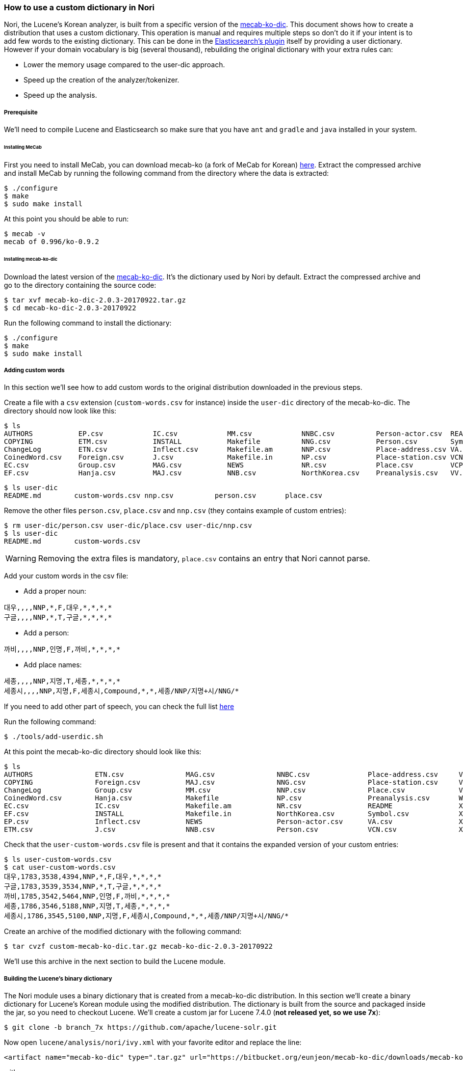 === How to use a custom dictionary in Nori

Nori, the Lucene's Korean analyzer, is built from a specific version of the
https://bitbucket.org/eunjeon/mecab-ko-dic[mecab-ko-dic].
This document shows how to create a distribution that uses a custom dictionary.
This operation is manual and requires multiple steps so don't do it if your intent
is to add few words to the existing dictionary. This can be done in the
https://www.elastic.co/guide/en/elasticsearch/plugins/6.x/analysis-nori-tokenizer.html[Elasticsearch's plugin] itself
by providing a user dictionary. However if your domain vocabulary is big (several thousand),
rebuilding the original dictionary with your extra rules can:

* Lower the memory usage compared to the user-dic approach.
* Speed up the creation of the analyzer/tokenizer.
* Speed up the analysis.

===== Prerequisite

We'll need to compile Lucene and Elasticsearch so make sure that you have `ant` and
`gradle` and `java` installed in your system.

====== Installing MeCab

First you need to install MeCab, you can download mecab-ko (a fork of MeCab for Korean)
https://bitbucket.org/eunjeon/mecab-ko/downloads/mecab-0.996-ko-0.9.2.tar.gz[here].
Extract the compressed archive and install MeCab by running the following
command from the directory where the data is extracted:

[source,sh]
----
$ ./configure
$ make
$ sudo make install
----

At this point you should be able to run:

[source,sh]
----
$ mecab -v
mecab of 0.996/ko-0.9.2
----

====== Installing mecab-ko-dic

Download the latest version of the
https://bitbucket.org/eunjeon/mecab-ko-dic/downloads/mecab-ko-dic-2.0.3-20170922.tar.gz[mecab-ko-dic].
It's the dictionary used by Nori by default.
Extract the compressed archive and go to the directory containing the source code:

[source,sh]
----
$ tar xvf mecab-ko-dic-2.0.3-20170922.tar.gz
$ cd mecab-ko-dic-2.0.3-20170922
----

Run the following command to install the dictionary:

[source,sh]
----
$ ./configure
$ make
$ sudo make install
----

===== Adding custom words

In this section we'll see how to add custom words to the original distribution
downloaded in the previous steps.

Create a file with a `csv` extension (`custom-words.csv` for instance) inside
the `user-dic` directory of the mecab-ko-dic. The directory should now look
like this:

[source,sh]
----
$ ls
AUTHORS           EP.csv            IC.csv            MM.csv            NNBC.csv          Person-actor.csv  README            VX.csv            XSV.csv           config.log        install-sh        model.def         unk.def
COPYING           ETM.csv           INSTALL           Makefile          NNG.csv           Person.csv        Symbol.csv        Wikipedia.csv     aclocal.m4        config.status     left-id.def       pos-id.def        unk.dic
ChangeLog         ETN.csv           Inflect.csv       Makefile.am       NNP.csv           Place-address.csv VA.csv            XPN.csv           autogen.sh        configure         matrix.bin        rewrite.def       user-dic
CoinedWord.csv    Foreign.csv       J.csv             Makefile.in       NP.csv            Place-station.csv VCN.csv           XR.csv            char.bin          configure.ac      matrix.def        right-id.def
EC.csv            Group.csv         MAG.csv           NEWS              NR.csv            Place.csv         VCP.csv           XSA.csv           char.def          dicrc             missing           sys.dic
EF.csv            Hanja.csv         MAJ.csv           NNB.csv           NorthKorea.csv    Preanalysis.csv   VV.csv            XSN.csv           clean             feature.def       model.bin         tools
----

[source,sh]
----
$ ls user-dic
README.md        custom-words.csv nnp.csv          person.csv       place.csv
----

Remove the other files `person.csv`, `place.csv` and `nnp.csv` (they contains example
of custom entries):

[source,sh]
----
$ rm user-dic/person.csv user-dic/place.csv user-dic/nnp.csv
$ ls user-dic
README.md        custom-words.csv
----

WARNING: Removing the extra files is mandatory, `place.csv` contains an entry
that Nori cannot parse.

Add your custom words in the csv file:

* Add a proper noun:

[source,sh]
----
대우,,,,NNP,*,F,대우,*,*,*,*
구글,,,,NNP,*,T,구글,*,*,*,*
----

* Add a person:

[source,sh]
----
까비,,,,NNP,인명,F,까비,*,*,*,*
----

* Add place names:

[source,sh]
----
세종,,,,NNP,지명,T,세종,*,*,*,*
세종시,,,,NNP,지명,F,세종시,Compound,*,*,세종/NNP/지명+시/NNG/*
----

If you need to add other part of speech, you can check the full list
https://docs.google.com/spreadsheet/ccc?key=0ApcJghR6UMXxdEdURGY2YzIwb3dSZ290RFpSaUkzZ0E&usp=sharing#gid=4[here]

Run the following command:

[source,sh]
----
$ ./tools/add-userdic.sh
----

At this point the mecab-ko-dic directory should look like this:

[source,sh]
----
$ ls
AUTHORS               ETN.csv               MAG.csv               NNBC.csv              Place-address.csv     VCP.csv               XSV.csv               configure             missing               unk.def
COPYING               Foreign.csv           MAJ.csv               NNG.csv               Place-station.csv     VV.csv                aclocal.m4            configure.ac          model.bin             unk.dic
ChangeLog             Group.csv             MM.csv                NNP.csv               Place.csv             VX.csv                autogen.sh            dicrc                 model.def             user-custom-words.csv
CoinedWord.csv        Hanja.csv             Makefile              NP.csv                Preanalysis.csv       Wikipedia.csv         char.bin              feature.def           pos-id.def            user-dic
EC.csv                IC.csv                Makefile.am           NR.csv                README                XPN.csv               char.def              install-sh            rewrite.def
EF.csv                INSTALL               Makefile.in           NorthKorea.csv        Symbol.csv            XR.csv                clean                 left-id.def           right-id.def
EP.csv                Inflect.csv           NEWS                  Person-actor.csv      VA.csv                XSA.csv               config.log            matrix.bin            sys.dic
ETM.csv               J.csv                 NNB.csv               Person.csv            VCN.csv               XSN.csv               config.status         matrix.def            tools
----

Check that the `user-custom-words.csv` file is present and that it contains
the expanded version of your custom entries:

[source,sh]
----
$ ls user-custom-words.csv
$ cat user-custom-words.csv
대우,1783,3538,4394,NNP,*,F,대우,*,*,*,*
구글,1783,3539,3534,NNP,*,T,구글,*,*,*,*
까비,1785,3542,5464,NNP,인명,F,까비,*,*,*,*
세종,1786,3546,5188,NNP,지명,T,세종,*,*,*,*
세종시,1786,3545,5100,NNP,지명,F,세종시,Compound,*,*,세종/NNP/지명+시/NNG/*
----

Create an archive of the modified dictionary with the following command:

[source,sh]
----
$ tar cvzf custom-mecab-ko-dic.tar.gz mecab-ko-dic-2.0.3-20170922
----

We'll use this archive in the next section to build the Lucene module.

===== Building the Lucene's binary dictionary

The Nori module uses a binary dictionary that is created from a mecab-ko-dic
distribution. In this section we'll create a binary dictionary for Lucene's Korean module
using the modified distribution.
The dictionary is built from the source and packaged inside the jar,
so you need to checkout Lucene. We'll create a custom jar for Lucene 7.4.0
(*not released yet, so we use 7x*):

[source,sh]
----
$ git clone -b branch_7x https://github.com/apache/lucene-solr.git
----

Now open `lucene/analysis/nori/ivy.xml` with your favorite editor and replace the line:

[source,xml]
----
<artifact name="mecab-ko-dic" type=".tar.gz" url="https://bitbucket.org/eunjeon/mecab-ko-dic/downloads/mecab-ko-dic-2.0.3-20170922.tar.gz" />
----

with:

[source,xml]
----
<artifact name="mecab-ko-dic" type=".tar.gz" url="file:///change/me/custom-mecab-ko-dic.tar.gz " />
----

This replaces the original dictionary with the dictionary we modified on the previous steps.
Go to `lucene/analysis/nori`and run:

[source,sh]
----
$ ant regenerate
----

This will create a new binary dictionary from our new dictionary in
`src/resources/org/apache/lucene/analysis/ko/dict/`.
Verify that the binary dictionary is present and is different than the
original one:

[source,sh]
----
$ git status .
Changes not staged for commit:
  (use "git add <file>..." to update what will be committed)
  (use "git checkout -- <file>..." to discard changes in working directory)

	modified:   ivy.xml
	modified:   src/resources/org/apache/lucene/analysis/ko/dict/TokenInfoDictionary$buffer.dat
	modified:   src/resources/org/apache/lucene/analysis/ko/dict/TokenInfoDictionary$fst.dat
	modified:   src/resources/org/apache/lucene/analysis/ko/dict/TokenInfoDictionary$targetMap.dat
	modified:   src/tools/java/org/apache/lucene/analysis/ko/util/TokenInfoDictionaryBuilder.java

no changes added to commit (use "git add" and/or "git commit -a")
----

We can now create a jar to distribute the module with our
custom dictionary:

[source,sh]
----
$ ant jar
----

The jar for the custom module can be found in `lucene/build/analysis/nori/lucene-analyzers-nori-7.4.0-SNAPSHOT.jar` from the
root of the lucene checkout. Copy this file, we'll need it in the next steps.


===== Building a custom plugin for Elasticsearch

In this section we are going to build a custom version of the Elasticsearch's
plugin for Nori that uses the Lucene's module jar produced in the previous step.
We'll need to access the source of Elasticsearch so the first operation is to
checkout the code of Elasticsearch 6.4.0 (*not released yet, so we use 6x*):

[source,sh]
----
$ git clone -b 6.x https://github.com/elastic/elasticsearch
----

Now go to `elasticsearch/plugins/analysis-nori` and open the file `build.gradle` with
your favorite editor. Change the following line:

[source,sh]
----
compile "org.apache.lucene:lucene-analyzers-nori:${versions.lucene}"
----

with:

[source,sh]
----
compile files('/change/me/lucene-analyzers-nori-7.4.0-SNAPSHOT.jar')
----

This will tell gradle to build the plugin from the modified jar we built in
the previous step.

From the `analysis-nori` directory, run the following command to produce the
custom distribution for our plugin:

[source,sh]
----
$ gradle assemble
...
BUILD SUCCESSFUL in 2m 5s
28 actionable tasks: 28 executed
$ ls build/distributions
analysis-nori-6.4.0-SNAPSHOT-javadoc.jar analysis-nori-6.4.0-SNAPSHOT-sources.jar analysis-nori-6.4.0-SNAPSHOT.jar         analysis-nori-6.4.0-SNAPSHOT.pom         analysis-nori-6.4.0-SNAPSHOT.zip
----

If the command succeeded, you'll find the zip distribution in `build/distributions`
that you can use inside Elasticsearch. Copy this file, we'll need it in the next step.


===== Testing in Elasticsearch

Download the https://snapshots.elastic.co/downloads/elasticsearch/elasticsearch-6.4.0-SNAPSHOT.tar.gz[6.4.0 version of Elasticsearch]
(*not released yet, so we use 6.x*).

Extract the distribution and run the following command from the Elasticsearch's directory:

[source,sh]
----
./bin/elasticsearch-plugin install file:///change/me/analysis-nori-6.4.0-SNAPSHOT.zip
----

And we're done, you can now start Elasticsearch and check if the custom words are recognized:

[source,sh]
----
./bin/elasticsearch
----

Try the Nori analyzer with:

[source,json]
----
POST _analyze
{
	"text": "대우그룹",
	"analyzer": "nori",
	"explain": true
}
----

The answer should look like this:

[source,json]
----
{
    "detail": {
        "custom_analyzer": false,
        "analyzer": {
            "name": "org.apache.lucene.analysis.ko.KoreanAnalyzer",
            "tokens": [
                {
                    "token": "대우",
                    "start_offset": 0,
                    "end_offset": 2,
                    "type": "word",
                    "position": 0,
                    "bytes": "[eb 8c 80 ec 9a b0]",
                    "leftPOS": "NNP(General Noun)",
                    "morphemes": null,
                    "posType": "MORPHEME",
                    "positionLength": 1,
                    "reading": null,
                    "rightPOS": "NNP(Proper Noun)",
                    "termFrequency": 1
                },
                {
                    "token": "그룹",
                    "start_offset": 2,
                    "end_offset": 4,
                    "type": "word",
                    "position": 1,
                    "bytes": "[ea b7 b8 eb a3 b9]",
                    "leftPOS": "NNG(General Noun)",
                    "morphemes": null,
                    "posType": "MORPHEME",
                    "positionLength": 1,
                    "reading": null,
                    "rightPOS": "NNG(General Noun)",
                    "termFrequency": 1
                }
            ]
        }
    }
}
----



















